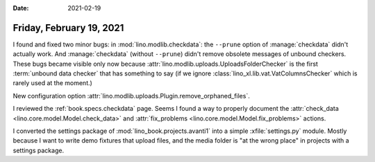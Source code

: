 :date: 2021-02-19

=========================
Friday, February 19, 2021
=========================

I found and fixed two minor bugs: in :mod:`lino.modlib.checkdata`: the
``--prune`` option of :manage:`checkdata` didn't actually work. And
:manage:`checkdata` (without ``--prune``) didn't remove obsolete messages of
unbound checkers.  These bugs became visible only now because
:attr:`lino.modlib.uploads.UploadsFolderChecker` is the first :term:`unbound
data checker` that has something to say (if we ignore
:class:`lino_xl.lib.vat.VatColumnsChecker` which is rarely used at the moment.)

New configuration option
:attr:`lino.modlib.uploads.Plugin.remove_orphaned_files`.

I reviewed the :ref:`book.specs.checkdata` page.
Seems I found a way to properly document the
:attr:`check_data <lino.core.model.Model.check_data>` and
:attr:`fix_problems <lino.core.model.Model.fix_problems>` actions.

I converted the settings package of :mod:`lino_book.projects.avanti1` into a
simple :xfile:`settings.py` module. Mostly because I want to write demo fixtures
that upload files, and the media folder is "at the wrong place" in projects with
a settings package.

